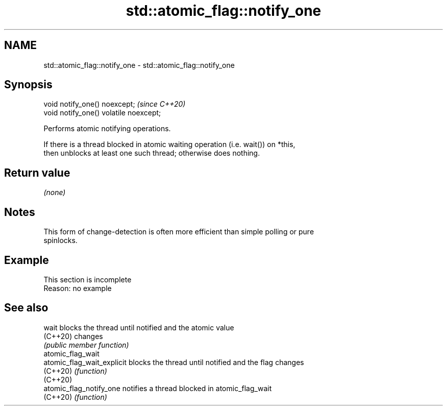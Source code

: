 .TH std::atomic_flag::notify_one 3 "2022.07.31" "http://cppreference.com" "C++ Standard Libary"
.SH NAME
std::atomic_flag::notify_one \- std::atomic_flag::notify_one

.SH Synopsis
   void notify_one() noexcept;           \fI(since C++20)\fP
   void notify_one() volatile noexcept;

   Performs atomic notifying operations.

   If there is a thread blocked in atomic waiting operation (i.e. wait()) on *this,
   then unblocks at least one such thread; otherwise does nothing.

.SH Return value

   \fI(none)\fP

.SH Notes

   This form of change-detection is often more efficient than simple polling or pure
   spinlocks.

.SH Example

    This section is incomplete
    Reason: no example

.SH See also

   wait                      blocks the thread until notified and the atomic value
   (C++20)                   changes
                             \fI(public member function)\fP
   atomic_flag_wait
   atomic_flag_wait_explicit blocks the thread until notified and the flag changes
   (C++20)                   \fI(function)\fP
   (C++20)
   atomic_flag_notify_one    notifies a thread blocked in atomic_flag_wait
   (C++20)                   \fI(function)\fP
